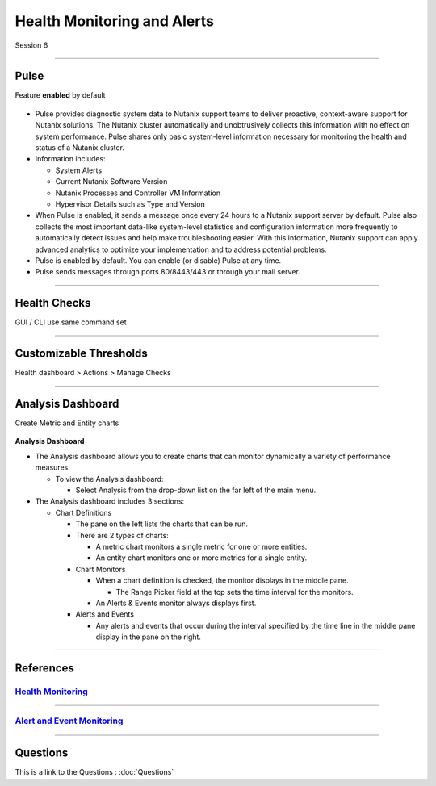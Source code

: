 .. Adding labels to the beginning of your lab is helpful for linking to the lab from other pages

.. title:: NCP Bootcamp - Health Monitoring and Alerts

.. _Health_Monitoring_and_Alerts_1:


---------------------------------------
Health Monitoring and Alerts
---------------------------------------

Session 6

-----------------------------------------------------

Pulse
++++++++++++++++++++++++++++++++

Feature **enabled** by default

.. figure:: images/pulse.png



- Pulse provides diagnostic system data to Nutanix support teams to deliver proactive, context-aware support for Nutanix solutions. The Nutanix cluster automatically and unobtrusively collects this information with no effect on system performance.  Pulse shares only basic system-level information necessary for monitoring the health and status of a Nutanix cluster.

- Information includes:

  - System Alerts
  - Current Nutanix Software Version
  - Nutanix Processes and Controller VM Information
  - Hypervisor Details such as Type and Version
  
- When Pulse is enabled, it sends a message once every 24 hours to a Nutanix support server by default.  Pulse also collects the most important data-like system-level statistics and configuration information more frequently to automatically detect issues and help make troubleshooting easier.  With this information, Nutanix support can apply advanced analytics to optimize your implementation and to address potential problems.

- Pulse is enabled by default.  You can enable (or disable) Pulse at any time.  

- Pulse sends messages through ports 80/8443/443 or through your mail server.



-----------------------------------------------------

Health Checks
++++++++++++++++++++++++++++++++

GUI / CLI use same command set

.. figure:: images/healthchecks.png



-----------------------------------------------------

Customizable Thresholds
++++++++++++++++++++++++++++++++

Health dashboard > Actions > Manage Checks

.. figure:: images/Thresholds.png



-----------------------------------------------------

Analysis Dashboard
++++++++++++++++++++++++++++++++

Create Metric and Entity charts

.. figure:: images/Analysis.png

**Analysis Dashboard**

- The Analysis dashboard allows you to create charts that can monitor dynamically a variety of performance measures.

  - To view the Analysis dashboard:
  
    - Select Analysis from the drop-down list on the far left of the main menu.
	
- The Analysis dashboard includes 3 sections:

  - Chart Definitions

    - The pane on the left lists the charts that can be run.

    - There are 2 types of charts:

      - A metric chart monitors a single metric for one or more entities.
      - An entity chart monitors one or more metrics for a single entity. 

    - Chart Monitors
	
      - When a chart definition is checked, the monitor displays in the middle pane.

        - The Range Picker field at the top sets the time interval for the monitors.

      - An Alerts & Events monitor always displays first.

    - Alerts and Events

      - Any alerts and events that occur during the interval specified by the time line in the middle pane display in the pane on the right.






-----------------------------------------------------

References
++++++++++++++++++++++



.. figure:: images/healthmonitoring.png

`Health Monitoring <https://portal.nutanix.com/page/documents/details/?targetId=Prism-Central-Guide-Prism-v5_17:mul-alerts-management-pc-c.html>`_
""""""""""""""""""""""""""""""""""""""""""""""""""""""""""""""""""""""""""""""""""""""""""""""""""""""""""""""""""""""""""""""""""""""""""""""""""""""""""""""""""

-----------------------------------------------------



.. figure:: images/EventMonitoring.png

`Alert and Event Monitoring <https://portal.nutanix.com/page/documents/details/?targetId=Web-Console-Guide-Prism-v5_17:wc-health-management-wc-c.html>`_
""""""""""""""""""""""""""""""""""""""""""""""""""""""""""""""""""""""""""""""""""""""""""""""""""""""""""""""""""""""""""""""""""""""""""""""""""""""""""""""""""

-----------------------------------------------------



Questions
++++++++++++++++++++++

This is a link to the Questions : :doc:`Questions`
